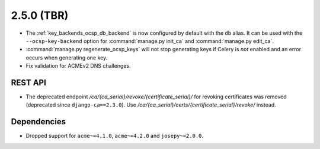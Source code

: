 ###########
2.5.0 (TBR)
###########

* The :ref:`key_backends_ocsp_db_backend` is now configured by default with the ``db`` alias. It can be used
  with the ``--ocsp-key-backend`` option for :command:`manage.py init_ca` and :command:`manage.py edit_ca`.
* :command:`manage.py regenerate_ocsp_keys` will not stop generating keys if Celery is *not* enabled and an
  error occurs when generating one key.
* Fix validation for ACMEv2 DNS challenges.

********
REST API
********

* The deprecated endpoint `/ca/{ca_serial}/revoke/{certificate_serial}/` for revoking certificates was
  removed (deprecated since ``django-ca==2.3.0``). Use `/ca/{ca_serial}/certs/{certificate_serial}/revoke/`
  instead.

************
Dependencies
************

* Dropped support for ``acme~=4.1.0``, ``acme~=4.2.0`` and ``josepy~=2.0.0``.
